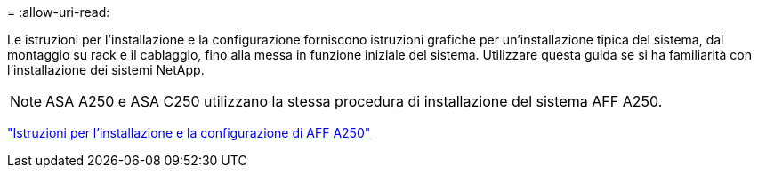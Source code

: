 = 
:allow-uri-read: 


Le istruzioni per l'installazione e la configurazione forniscono istruzioni grafiche per un'installazione tipica del sistema, dal montaggio su rack e il cablaggio, fino alla messa in funzione iniziale del sistema. Utilizzare questa guida se si ha familiarità con l'installazione dei sistemi NetApp.


NOTE: ASA A250 e ASA C250 utilizzano la stessa procedura di installazione del sistema AFF A250.

link:../media/PDF/Mar_2024_Rev4_AFFA250_ISI_IEOPS-1611.pdf["Istruzioni per l'installazione e la configurazione di AFF A250"^]
